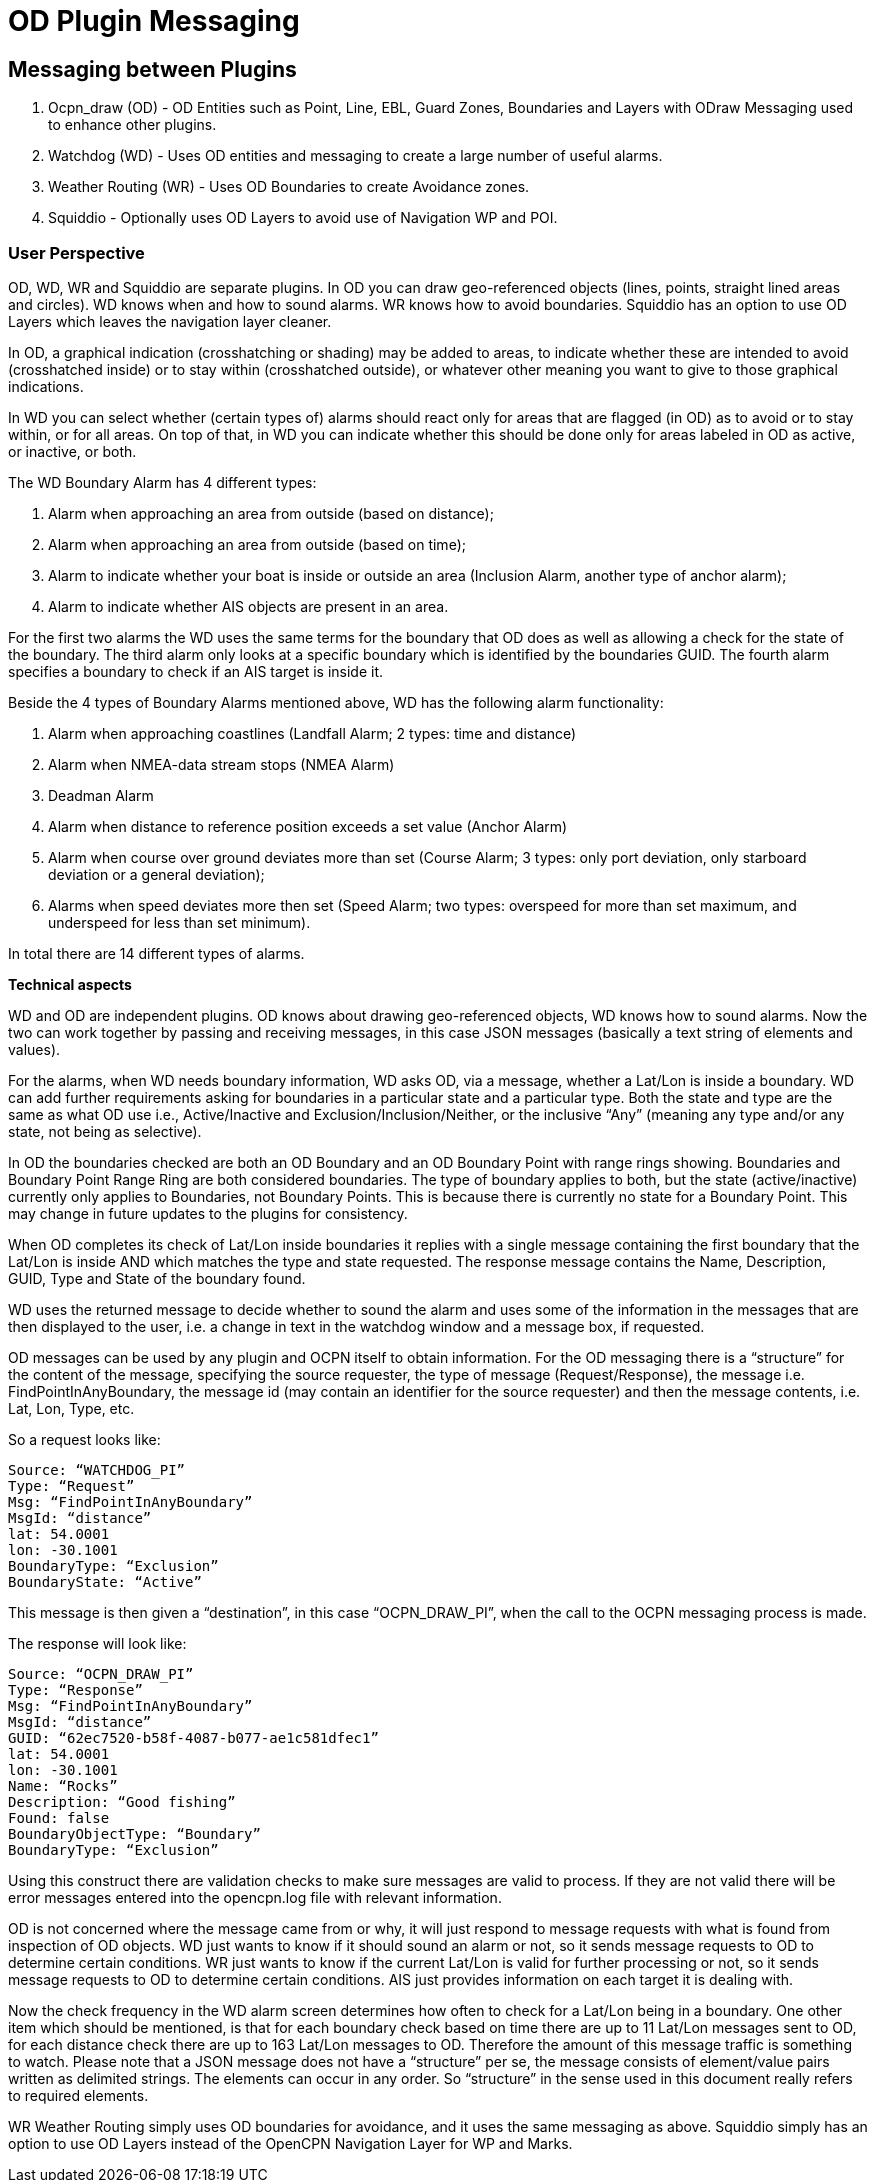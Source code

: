 = OD Plugin Messaging

== Messaging between Plugins

. Ocpn_draw (OD) - OD Entities such as Point, Line, EBL, Guard Zones, Boundaries and Layers with ODraw Messaging used to enhance other plugins.
. Watchdog (WD) - Uses OD entities and messaging to create a large number of useful alarms.
. Weather Routing (WR) - Uses OD Boundaries to create Avoidance zones.
. Squiddio - Optionally uses OD Layers to avoid use of Navigation WP and POI. 

=== User Perspective

OD, WD, WR and Squiddio are separate plugins. In OD you can draw geo-referenced objects (lines, points, straight lined areas and circles). WD knows when and how to sound alarms. WR knows how to avoid boundaries. Squiddio has an option to use OD Layers which leaves the navigation layer cleaner.

In OD, a graphical indication (crosshatching or shading) may be added to areas, to indicate whether these are intended to avoid (crosshatched inside) or to stay within (crosshatched outside), or whatever other meaning you want to give to those graphical indications.

In WD you can select whether (certain types of) alarms should react only for areas that are flagged (in OD) as to avoid or to stay within, or for all areas. On top of that, in WD you can indicate whether this should be done only for areas labeled in OD as active, or inactive, or both.

The WD Boundary Alarm has 4 different types:

1. Alarm when approaching an area from outside (based on distance);
2. Alarm when approaching an area from outside (based on time);
3. Alarm to indicate whether your boat is inside or outside an area (Inclusion Alarm, another type of anchor alarm);
4. Alarm to indicate whether AIS objects are present in an area.

For the first two alarms the WD uses the same terms for the boundary that OD does as well as allowing a check for the state of the boundary. The third alarm only looks at a specific boundary which is identified by the boundaries GUID. The fourth alarm specifies a boundary to check if an AIS target is inside it.

Beside the 4 types of Boundary Alarms mentioned above, WD has the following alarm functionality:

1. Alarm when approaching coastlines (Landfall Alarm; 2 types: time and distance)
2. Alarm when NMEA-data stream stops (NMEA Alarm)
3. Deadman Alarm
4. Alarm when distance to reference position exceeds a set value (Anchor Alarm)
5. Alarm when course over ground deviates more than set (Course Alarm; 3 types: only port deviation, only starboard deviation or a general deviation);
6. Alarms when speed deviates more then set (Speed Alarm; two types: overspeed for more than set maximum, and underspeed for less than set minimum).

In total there are 14 different types of alarms.

*Technical aspects*

WD and OD are independent plugins. OD knows about drawing geo-referenced
objects, WD knows how to sound alarms. Now the two can work together by
passing and receiving messages, in this case JSON messages (basically a
text string of elements and values).

For the alarms, when WD needs boundary information, WD asks OD, via a
message, whether a Lat/Lon is inside a boundary. WD can add further
requirements asking for boundaries in a particular state and a particular
type. Both the state and type are the same as what OD use i.e.,
Active/Inactive and Exclusion/Inclusion/Neither, or the inclusive “Any”
(meaning any type and/or any state, not being as selective).

In OD the boundaries checked are both an OD Boundary and an OD Boundary
Point with range rings showing. Boundaries and Boundary Point Range Ring
are both considered boundaries. The type of boundary applies to both, but
the state (active/inactive) currently only applies to Boundaries, not
Boundary Points. This is because there is currently no state for a Boundary
Point. This may change in future updates to the plugins for consistency.

When OD completes its check of Lat/Lon inside boundaries it replies with a
single message containing the first boundary that the Lat/Lon is inside AND
which matches the type and state requested. The response message contains
the Name, Description, GUID, Type and State of the boundary found.

WD uses the returned message to decide whether to sound the alarm and uses
some of the information in the messages that are then displayed to the user,
i.e. a change in text in the watchdog window and a message box, if requested.

OD messages can be used by any plugin and OCPN itself to obtain information.
For the OD messaging there is a “structure” for the content of the message,
specifying the source requester, the type of message (Request/Response), the
message i.e. FindPointInAnyBoundary, the message id (may contain an
identifier for the source requester) and then the message contents, i.e.
Lat, Lon, Type, etc.

So a request looks like:

    Source: “WATCHDOG_PI”
    Type: “Request”
    Msg: “FindPointInAnyBoundary”
    MsgId: “distance”
    lat: 54.0001
    lon: -30.1001
    BoundaryType: “Exclusion”
    BoundaryState: “Active”

This message is then given a “destination”, in this case “OCPN_DRAW_PI”,
when the call to the OCPN messaging process is made.

The response will look like:

    Source: “OCPN_DRAW_PI”
    Type: “Response”
    Msg: “FindPointInAnyBoundary”
    MsgId: “distance”
    GUID: “62ec7520-b58f-4087-b077-ae1c581dfec1”
    lat: 54.0001
    lon: -30.1001
    Name: “Rocks”
    Description: “Good fishing”
    Found: false
    BoundaryObjectType: “Boundary”
    BoundaryType: “Exclusion”

Using this construct there are validation checks to make sure messages are
valid to process. If they are not valid there will be error messages entered
into the opencpn.log file with relevant information.

OD is not concerned where the message came from or why, it will just respond
to message requests with what is found from inspection of OD objects. WD just
wants to know if it should sound an alarm or not, so it sends message
requests to OD to determine certain conditions. WR just wants to know if the
current Lat/Lon is valid for further processing or not, so it sends message
requests to OD to determine certain conditions. AIS just provides
information on each target it is dealing with.

Now the check frequency in the WD alarm screen determines how often to check
for a Lat/Lon being in a boundary. One other item which should be mentioned,
is that for each boundary check based on time there are up to 11 Lat/Lon
messages sent to OD, for each distance check there are up to 163 Lat/Lon
messages to OD. Therefore the amount of this message traffic is something
to watch. Please note that a JSON message does not have a “structure” per
se, the message consists of element/value pairs written as delimited
strings. The elements can occur in any order. So “structure” in the sense
used in this document really refers to required elements.

WR Weather Routing simply uses OD boundaries for avoidance, and it uses the same messaging as above.
Squiddio simply has an option to use OD Layers instead of the OpenCPN Navigation Layer for WP and Marks.
